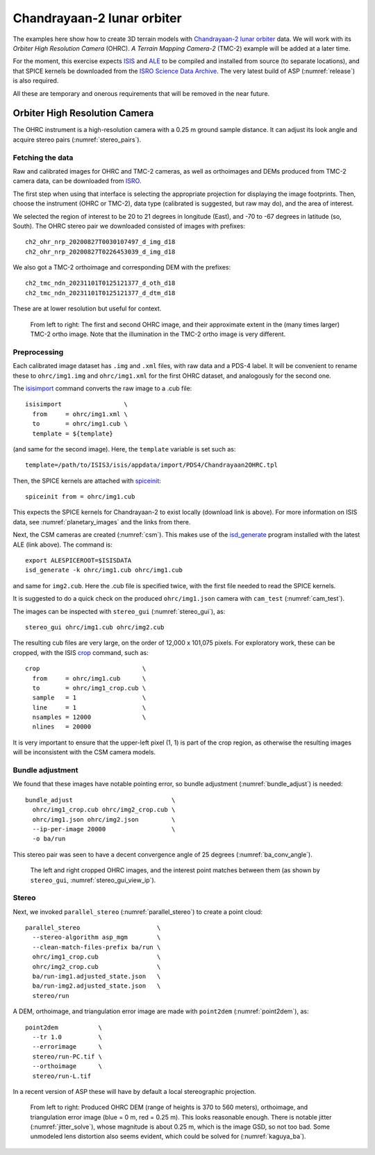 .. _chandrayaan2:

Chandrayaan-2 lunar orbiter
---------------------------

The examples here show how to create 3D terrain models with `Chandrayaan-2 lunar
orbiter <https://en.wikipedia.org/wiki/Chandrayaan-2>`_ data. We will work with
its *Orbiter High Resolution Camera* (OHRC). *A Terrain Mapping Camera-2* (TMC-2)
example will be added at a later time.

For the moment, this exercise expects `ISIS <https://github.com/DOI-USGS/ISIS3>`_
and `ALE <https://github.com/DOI-USGS/ale>`_ to be compiled and installed from
source (to separate locations), and that SPICE kernels be downloaded from the `ISRO
Science Data Archive
<https://pradan.issdc.gov.in/ch2/protected/browse.xhtml?id=spice>`_. The very
latest build of ASP (:numref:`release`) is also required.

All these are temporary and onerous requirements that will be removed in the
near future.

Orbiter High Resolution Camera
~~~~~~~~~~~~~~~~~~~~~~~~~~~~~~

The OHRC instrument is a high-resolution camera with a 0.25 m ground sample distance.
It can adjust its look angle and acquire stereo pairs (:numref:`stereo_pairs`).

Fetching the data
^^^^^^^^^^^^^^^^^

Raw and calibrated images for OHRC and TMC-2 cameras, as well as orthoimages and
DEMs produced from TMC-2 camera data, can be downloaded from 
`ISRO <https://chmapbrowse.issdc.gov.in/>`_.

The first step when using that interface is selecting the appropriate projection
for displaying the image footprints. Then, choose the instrument (OHRC or
TMC-2), data type (calibrated is suggested, but raw may do), and the area of
interest. 

We selected the region of interest to be 20 to 21 degrees in longitude (East),
and -70 to -67 degrees in latitude (so, South). The OHRC stereo pair we
downloaded consisted of images with prefixes::

	ch2_ohr_nrp_20200827T0030107497_d_img_d18
	ch2_ohr_nrp_20200827T0226453039_d_img_d18

We also got a TMC-2 orthoimage and corresponding DEM with the prefixes::

  ch2_tmc_ndn_20231101T0125121377_d_oth_d18
  ch2_tmc_ndn_20231101T0125121377_d_dtm_d18
    
These are at lower resolution but useful for context.

.. figure:: ../images/chandrayaan2_ohrc_tmc.png

  From left to right: The first and second OHRC image, and their approximate
  extent in the (many times larger) TMC-2 ortho image. Note that the illumination
  in the TMC-2 ortho image is very different.
  
Preprocessing
^^^^^^^^^^^^^

Each calibrated image dataset has ``.img`` and ``.xml`` files, with raw data and
a PDS-4 label. It will be convenient to rename these to ``ohrc/img1.img`` and
``ohrc/img1.xml`` for the first OHRC dataset, and analogously for the second
one.

The `isisimport <https://isis.astrogeology.usgs.gov/Application/presentation/Tabbed/isisimport/isisimport.html>`_ command converts the raw image to a .cub file::

    
    isisimport                 \
      from     = ohrc/img1.xml \
      to       = ohrc/img1.cub \
      template = ${template}

(and same for the second image). Here, the ``template`` variable is set such
as::

    template=/path/to/ISIS3/isis/appdata/import/PDS4/Chandrayaan2OHRC.tpl

Then, the SPICE kernels are attached with `spiceinit <https://isis.astrogeology.usgs.gov/Application/presentation/Tabbed/spiceinit/spiceinit.html>`_::

    spiceinit from = ohrc/img1.cub

This expects the SPICE kernels for Chandrayaan-2 to exist locally (download link
is above). For more information on ISIS data, see :numref:`planetary_images` and the
links from there. 

Next, the CSM cameras are created (:numref:`csm`). This makes use of the `isd_generate <https://astrogeology.usgs.gov/docs/getting-started/using-ale/isd-generate/>`_ program installed with the latest ALE (link above). The command is::

    export ALESPICEROOT=$ISISDATA
    isd_generate -k ohrc/img1.cub ohrc/img1.cub 

and same for ``img2.cub``. Here the .cub file is specified twice, with the
first file needed to read the SPICE kernels.

It is suggested to do a quick check on the produced ``ohrc/img1.json`` camera
with ``cam_test`` (:numref:`cam_test`).

The images can be inspected with ``stereo_gui`` (:numref:`stereo_gui`), as::

  stereo_gui ohrc/img1.cub ohrc/img2.cub
  
The resulting cub files are very large, on the order of 12,000 x 101,075 pixels.
For exploratory work, these can be cropped, with the ISIS `crop
<https://isis.astrogeology.usgs.gov/Application/presentation/Tabbed/crop/crop.html>`_
command, such as::

    crop                            \
      from     = ohrc/img1.cub      \
      to       = ohrc/img1_crop.cub \
      sample   = 1                  \
      line     = 1                  \
      nsamples = 12000              \
      nlines   = 20000

It is very important to ensure that the upper-left pixel (1, 1) is part of the
crop region, as otherwise the resulting images will be inconsistent with the CSM
camera models.

Bundle adjustment
^^^^^^^^^^^^^^^^^

We found that these images have notable pointing error, so bundle adjustment
(:numref:`bundle_adjust`) is needed::

    bundle_adjust                           \
      ohrc/img1_crop.cub ohrc/img2_crop.cub \
      ohrc/img1.json ohrc/img2.json         \
      --ip-per-image 20000                  \
      -o ba/run

This stereo pair was seen to have a decent convergence angle of 25 degrees
(:numref:`ba_conv_angle`).

.. figure:: ../images/chandrayaan2_ohrc_interest_points.png

  The left and right cropped OHRC images, and the interest point matches between
  them (as shown by ``stereo_gui``, :numref:`stereo_gui_view_ip`).

Stereo
^^^^^^

Next, we invoked ``parallel_stereo`` (:numref:`parallel_stereo`) to create a point cloud::

    parallel_stereo                     \
      --stereo-algorithm asp_mgm        \
      --clean-match-files-prefix ba/run \
      ohrc/img1_crop.cub                \
      ohrc/img2_crop.cub                \
      ba/run-img1.adjusted_state.json   \
      ba/run-img2.adjusted_state.json   \
      stereo/run

A DEM, orthoimage, and triangulation error image are made with ``point2dem``
(:numref:`point2dem`), as::

    point2dem           \
      --tr 1.0          \
      --errorimage      \
      stereo/run-PC.tif \
      --orthoimage      \
      stereo/run-L.tif 
      
In a recent version of ASP these will have by default a local stereographic
projection.

.. figure:: ../images/chandrayaan2_ohrc_dem_ortho_err.png

  From left to right: Produced OHRC DEM (range of heights is 370 to 560 meters),
  orthoimage, and triangulation error image (blue = 0 m, red = 0.25 m). This
  looks reasonable enough. There is notable jitter (:numref:`jitter_solve`),
  whose magnitude is about 0.25 m, which is the image GSD, so not too bad. Some
  unmodeled lens distortion also seems evident, which could be solved for
  (:numref:`kaguya_ba`). 


